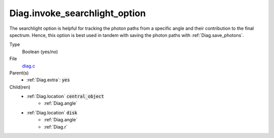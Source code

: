Diag.invoke_searchlight_option
================================

The searchlight option is helpful for tracking the photon paths from a specific angle and their contribution to the final spectrum. Hence, this option is best used in tandem with saving the photon paths with :ref:`Diag.save_photons`.


Type
  Boolean (yes/no)

File
  `diag.c <https://github.com/agnwinds/python/blob/master/source/diag.c>`_


Parent(s)
  * :ref:`Diag.extra`: :code:`yes`

Child(ren)
  * :ref:`Diag.location` :code:`central_object`
      * :ref:`Diag.angle`
  * :ref:`Diag.location` :code:`disk`
      * :ref:`Diag.angle`
      * :ref:`Diag.r`